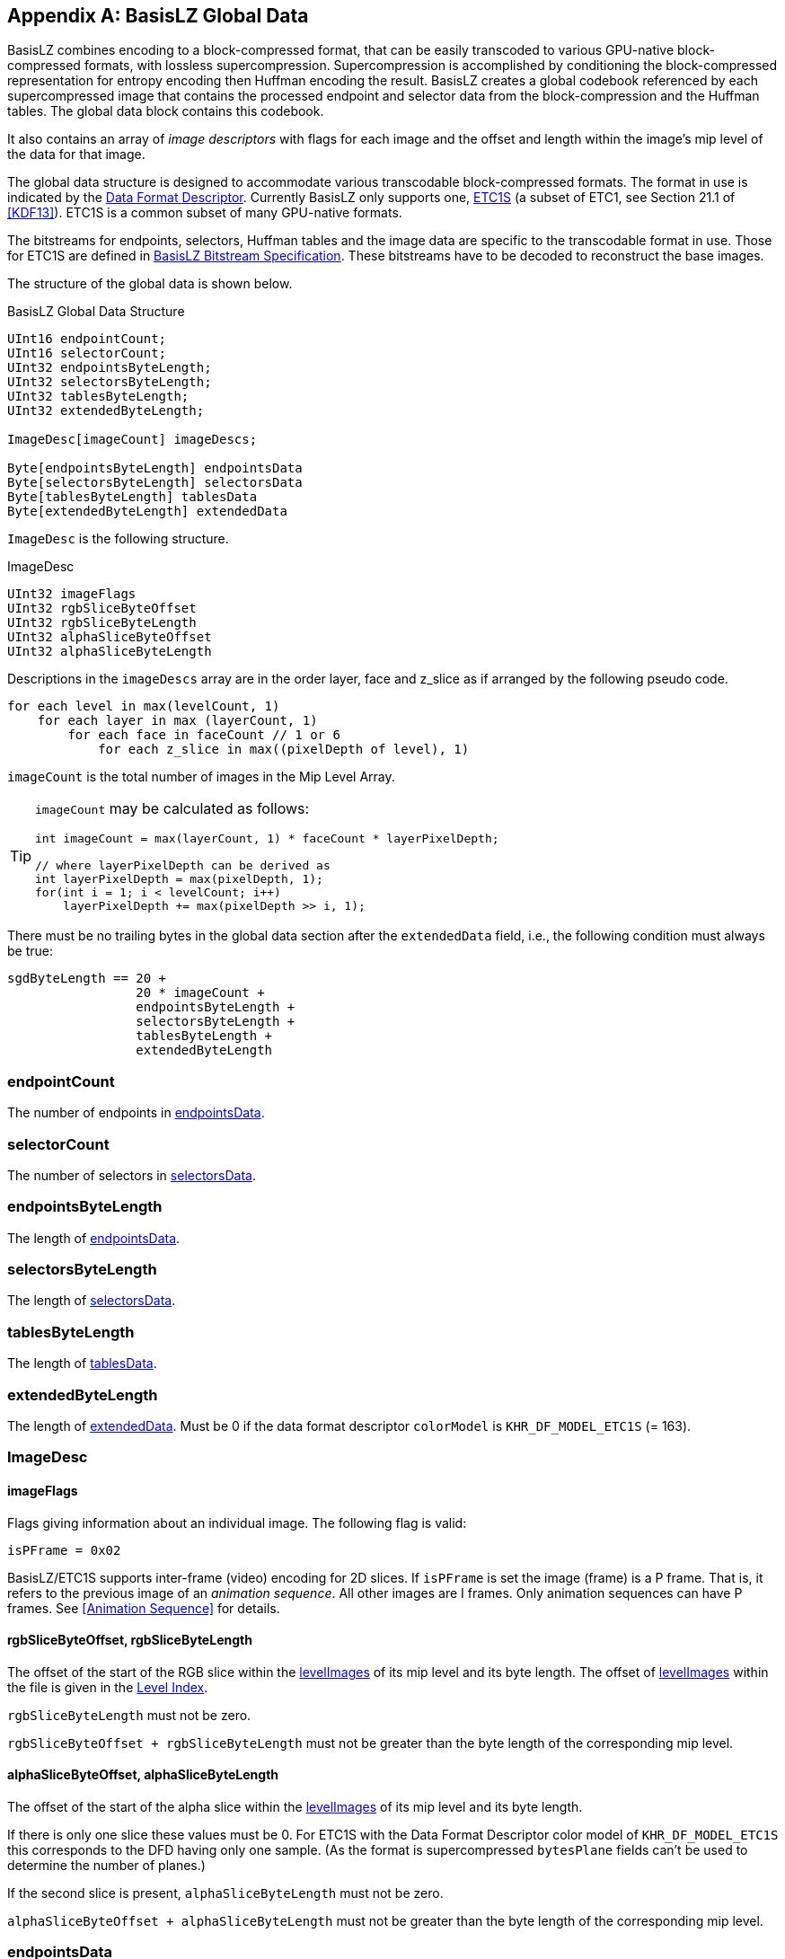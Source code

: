 [appendix#basislz_gd]
== BasisLZ Global Data

BasisLZ combines encoding to a block-compressed format, that can
be easily transcoded to various GPU-native block-compressed formats,
with lossless supercompression.  Supercompression is accomplished
by conditioning the block-compressed representation for entropy
encoding then Huffman encoding the result. BasisLZ creates a global
codebook referenced by each supercompressed image that contains the
processed endpoint and selector data from the block-compression and
the Huffman tables. The global data block contains this codebook.

It also contains an array of _image descriptors_ with flags for
each image and the offset and length within the image's mip level
of the data for that image.

The global data structure is designed to accommodate various
transcodable block-compressed formats. The format in use is indicated
by the <<_data_format_descriptor, Data Format Descriptor>>. Currently
BasisLZ only supports one, <<etc1s, ETC1S>> (a subset of ETC1, see
Section 21.1 of <<KDF13>>).  ETC1S is a common subset of many
GPU-native formats.

The bitstreams for endpoints, selectors, Huffman tables and the image
data are specific to the transcodable format in use. Those for ETC1S
are defined in <<BasisLZ Bitstream Specification>>. These bitstreams
have to be decoded to reconstruct the base images.

The structure of the global data is shown below.

[[basislz_global_data_structure]]
.BasisLZ Global Data Structure
[source,c,subs="+quotes,+attributes,+replacements"]
----
UInt16 endpointCount;
UInt16 selectorCount;
UInt32 endpointsByteLength;
UInt32 selectorsByteLength;
UInt32 tablesByteLength;
UInt32 extendedByteLength;

ImageDesc[imageCount] imageDescs;

Byte[endpointsByteLength] endpointsData
Byte[selectorsByteLength] selectorsData
Byte[tablesByteLength] tablesData
Byte[extendedByteLength] extendedData
----

`ImageDesc` is the following structure.

.ImageDesc
[source,c]
----
UInt32 imageFlags
UInt32 rgbSliceByteOffset
UInt32 rgbSliceByteLength
UInt32 alphaSliceByteOffset
UInt32 alphaSliceByteLength
----

Descriptions in the `imageDescs` array are in the order layer, face
and z_slice as if arranged by the following pseudo code.
[source,c]
----
for each level in max(levelCount, 1)
    for each layer in max (layerCount, 1)
        for each face in faceCount // 1 or 6
            for each z_slice in max((pixelDepth of level), 1)
----

`imageCount` is the total number of images in the Mip Level Array.

[TIP]
====
`imageCount` may be calculated as follows:
[source,c]
----
int imageCount = max(layerCount, 1) * faceCount * layerPixelDepth;

// where layerPixelDepth can be derived as
int layerPixelDepth = max(pixelDepth, 1);
for(int i = 1; i < levelCount; i++)
    layerPixelDepth += max(pixelDepth >> i, 1);
----
====

There must be no trailing bytes in the global data section after the
`extendedData` field, i.e., the following condition must always be true:
[source,c]
----
sgdByteLength == 20 +
                 20 * imageCount +
                 endpointsByteLength +
                 selectorsByteLength +
                 tablesByteLength +
                 extendedByteLength
----

=== endpointCount
The number of endpoints in <<_endpointsdata,endpointsData>>.

=== selectorCount
The number of selectors in <<_selectorsdata,selectorsData>>.

=== endpointsByteLength
The length of <<_endpointsdata,endpointsData>>.

=== selectorsByteLength
The length of <<_selectorsdata,selectorsData>>.

=== tablesByteLength
The length of <<_tablesdata,tablesData>>.

=== extendedByteLength
The length of <<_extendeddata,extendedData>>. Must be 0 if the data
format descriptor `colorModel` is `KHR_DF_MODEL_ETC1S` (= 163).

=== ImageDesc
==== imageFlags
Flags giving information about an individual image. The following flag
is valid:
[source,c]
----
isPFrame = 0x02
----

BasisLZ/ETC1S  supports inter-frame (video) encoding for 2D slices.
If `isPFrame` is set the image (frame) is a P frame. That is, it
refers to the previous image of an _animation sequence_. All other
images are I frames.  Only animation sequences can have P frames.
See <<Animation Sequence>> for details.

==== rgbSliceByteOffset, rgbSliceByteLength
The offset of the start of the RGB slice within the
<<levelImagesDesc,levelImages>> of its mip level and its byte length.
The offset of <<levelImagesDesc,levelImages>> within the file is given
in the <<_level_index,Level Index>>.

`rgbSliceByteLength` must not be zero.

`rgbSliceByteOffset + rgbSliceByteLength` must not be greater than the
byte length of the corresponding mip level.

==== alphaSliceByteOffset, alphaSliceByteLength
The offset of the start of the alpha slice within the
<<levelImagesDesc,levelImages>> of its mip level and its byte length.

If there is only one slice these values must be 0. For ETC1S with the Data
Format Descriptor color model of `KHR_DF_MODEL_ETC1S` this corresponds to
the DFD having only one sample. (As the format is supercompressed
`bytesPlane` fields can't be used to determine the number of planes.)

If the second slice is present, `alphaSliceByteLength` must not be zero.

`alphaSliceByteOffset + alphaSliceByteLength` must not be greater than the
byte length of the corresponding mip level.

=== endpointsData
Compressed endpoints data. The bitstream of this for ETC1S is
described in <<ETC1S Endpoint Codebooks>>.

=== selectorsData
Compressed selectors data. The bitstream of this for ETC1S is
described in <<ETC1S Selector Codebooks>>.

=== tablesData
Huffman tables data. The format of this data for ETC1S is described
in <<ETC1S Slice Huffman Tables>>.

=== extendedData
Extended data. This is not used for ETC1S.

[appendix#basisLZ]
== BasisLZ Bitstream Specification

BasisLZ is a lossless compression scheme for ETC1S block data, which is based off https://www.sciencedirect.com/topics/engineering/vector-quantization[Vector Quantization]. VQ is applied to the ETC1S color endpoint/intensity values and texel selectors, each treated as two separate vectors. The two codebooks are global and shared across all mipmap levels, cubemap faces, animation frames, etc. There are two VQ codebook indices per block, which are compressed using a combination of canonical https://en.wikipedia.org/wiki/Huffman_coding[Huffman coding], https://en.wikipedia.org/wiki/Run-length_encoding[Run-Length Encoding], https://en.wikipedia.org/wiki/Differential_pulse-code_modulation[DPCM coding], and an approximate https://en.wikipedia.org/wiki/Move-to-front_transform[Move to Front] transform.

It stores different ETC1S format fields in separately-compressed data streams thus reducing the transmission size.

BasisLZ data comprises:

* global endpoint array, where each element is a base color and an intensity table index pair;
* global selectors array, where each element contains 16 values, called ETC1 "`pixel index bits`" in KDFS;
* four global Huffman tables used for slice decoding;
* per-slice block data encoded as references to the endpoint and selectors arrays.

The following sections describe each section's payload independently. After decoding them and recovering per-block endpoint and selector values, the decoder can build ETC1S blocks. See the KDFS for ETC1S definition and bitstream.

=== Compressed Huffman Tables

Many BasisLZ compressed sections use multiple Huffman tables. The process described in this section defines `read_huffman_table()` routine in the subsequent sections of this specification.

Huffman codes are stored in each output byte in LSB to MSB order.

Huffman coding in BasisLZ is compatible with the canonical Huffman methods used by Deflate encoders/decoders. Section 3.2.2 of https://tools.ietf.org/html/rfc1951[Deflate - RFC 1951], which describes how to compute the value of each Huffman code given an array of symbol codelengths.

A BasisLZ Huffman table consists of 1 to 16383 symbols. Each compressed Huffman table is described by an array of symbol code lengths in bits. The table's symbol code lengths are themselves RLE+Huffman coded, just like Deflate.

Each table begins with a small fixed header followed by the code lengths for the small Huffman table which is used to send the compressed codelengths.

[source]
----
total_used_syms                                 b(14)
num_codelength_codes                            b(5)
for (int i = 0; i < num_codelength_codes; i++)
{
    code_length_code_sizes[codes_order[i]]      b(3)
}
----

There are a maximum of 21 symbols in a compressed Huffman code length table, so `num_codelength_codes` must be in [1..21] range.

The code lengths are reordered to potentially reduce the number of used codes:

[source]
----
codes_order = {
    17, 18, 19, 20, 0, 8, 7, 9, 6, 10, 5, 11, 4, 12, 3, 13, 2, 14, 1, 15, 16
};
----

A canonical Huffman decoding table (of up to 21 symbols) is built from these code lengths.

Immediately following this data are the Huffman symbols (sometimes intermixed with raw bits) which describe how to unpack the codelengths of each symbol in the Huffman table. This is a slightly modified version of dynamic Huffman codes described in RFC 1951, Section 3.2.7.

- Symbols [0..16] indicate a specific symbol code length in bits, so maximum supported Huffman code size is 16 bits.

- Symbol 17 indicates a short run of symbols with 0 bit code lengths. 3 bits are sent after this symbol, which indicates the run's size after adding the minimum size of 3, so the run has 3..10 symbols.

- Symbol 18 indicates a long run of symbols with 0 bit code lengths. 7 bits are sent after this symbol, which indicates the run's size after adding the minimum size of 11, so the run has 11..138 symbols.

- Symbol 19 indicates a short run of symbols that repeat the previous symbol's code length. 2 bits are sent after this symbol, which indicates the number of times to repeat the previous symbol's code length, after adding the minimum size of 3, so the run has 3..6 symbols. Cannot be the first symbol, and the previous symbol cannot have a code length of 0.

- Symbol 20 indicates a short run of symbols that repeat the previous symbol's code length. 7 bits are sent after this symbol, which indicates the number of times to repeat the previous symbol's code length, after adding the minimum size of 7, so the run has 7..134 symbols. Cannot be the first symbol, and the previous symbol cannot have a code length of 0.

There should be exactly `total_used_syms` code lengths stored in the compressed Huffman table. If not, the stream is either corrupted or invalid.

After all the symbol codelengths are uncompressed, the symbol codes can be computed and the canonical Huffman decoding tables can be built.

`decode_huffman(model)` in the sections below denotes reading the Huffman-encoded value from a current bitstream position using the table `model`.

=== ETC1S Endpoint Codebooks

The byte offset and the byte length (`endpointsByteLength`) of the
endpoint codebook section (`endpointsData`) as well as the number
of endpoint entries (called `endpointCount`) are defined by the
<<basislz_global_data_structure,BasisLZ Global Data Structure>>.

==== Header
At the beginning of the compressed endpoint codebook section are four compressed Huffman tables, stored using the procedure outlined in <<Compressed Huffman Tables>> and a 1-bit flag signalling whether endpoints have three color channles or one.

[source]
----
colorDeltaModel0     read_huffman_table()
colorDeltaModel1     read_huffman_table()
colorDeltaModel2     read_huffman_table()
intenDeltaModel      read_huffman_table()
isGrayscale          b(1)
----

==== Endpoints

Immediately after the header is the compressed color endpoint codebook data (`inten[endpointCount]`, `red[endpointCount]`, `green[endpointCount]` and `blue[endpointCount]` arrays). A simple form of DPCM (Delta Pulse Code Modulation) coding is used to send the ETC1S intensity table indices and color values. Here is the procedure to decode the endpoint codebook:

. Set initial values:
  .. Let the previous intensity index `prevInten` be `0`.
  .. If `isGrayscale` is `1`, let `prevLuma` be `16`.
  .. Else, let `prevRed`, `prevGreen` and `prevBlue` be `16`.
. For `i` from `0` to `endpointCount`:
  .. Decode table intensity index:
    ... Read an `intenDelta` value using the `intenDeltaModel` Huffman table.
    ... Set `inten[i]` to `((prevInten + intenDelta) & 7)`.
    ... Set `prevInten` to `inten[i]`.
  .. Decode endpoint color value:
    ... Depending on the `isGrayscale` value, read `lumaDelta` or {`redDelta`, `greenDelta` and `blueDelta`} using the Huffman tables depending on the `prevLuma` or {`prevRed`, `prevGreen` and `prevBlue`} ranges:
         - `colorDeltaModel0` for values in [0..9];
         - `colorDeltaModel1` for values in [10..21];
         - `colorDeltaModel2` for values in [22..31].
    ... Sum deltas with the previous values as `value = (prevValue + valueDelta) & 31`.
    ... Set `red[i]`, `green[i]` and `blue[i]` from the decoded values. For grayscale endpoints, set all channels to the luma value.
    ... Update `prevLuma` or {`prevRed`, `prevGreen` and `prevBlue`}.
. The rest of the section's data (if any) can be ignored.

=== ETC1S Selector Codebooks

Selector entries contain 16 2-bit values that map to the ETC1 pixel index bits as:

[options="header"]
|====
| Selector Value | Pixel Index MSB | Pixel Index LSB | Modifier
|        0       |        1        |        1        |    -b
|        1       |        1        |        0        |    -a
|        2       |        0        |        0        |    +a
|        3       |        0        |        1        |    +b
|====

The byte offset and the byte length (`selectorsByteLength`) of the
selector codebook section (`selectorsData`) as well as the number
of selector entries (called `selectorCount`) are defined by the
<<basislz_global_data_structure,BasisLZ Global Data Structure>>.

==== Header

The first two bits are reserved and must always be set to `0`. The input is invalid otherwise.

The third bit indicates if the selector codebook is stored in raw form (uncompressed). If it's unset, the `deltaSelectorModel` Huffman table will immediately follow the third bit.

==== Selectors

Each selector entry is a 4x4 grid, ordered left-to-right, top-to-bottom. Each row is packed to 8 bits, thus each selector entry could be expressed as four 8-bit bytes. Each packed row corresponds to four 2-bit values. The first (left) value of each row starts at the LSB (least significant bit) of each 8-bit group.

[options="header"]
[cols="h,1,1,1,1"]
|====
|    |    X0   |    X1   |    X2   |    X3
| Y0 | s0[1:0] | s0[3:2] | s0[5:4] | s0[7:6]
| Y1 | s1[1:0] | s1[3:2] | s1[5:4] | s1[7:6]
| Y2 | s2[1:0] | s2[3:2] | s2[5:4] | s2[7:6]
| Y3 | s3[1:0] | s3[3:2] | s3[5:4] | s3[7:6]
|====

When `isUncompressed` bit is set, all selectors are stored uncompressed. When that bit is unset, only the first selector entry is stored uncompressed while all subsequent entries are DPCM coded (by using four XOR-deltas for each subsequent selector entry) with Huffman coding.

.Sample implementation
[%collapsible]
=====
[source]
----
zeros                                                  b(2)
isUncompressed                                         b(1)
if (isUncompressed)
{
    for (int i = 0; i < selectorCount; i++)
    {
        for (int j = 0; j < 4; j++)
        {
            selector[i][j]                             b(8)
        }
    }
}
else
{
    deltaSelectorModel                                 read_huffman_table()

    for (int j = 0; j < 4; j++)
    {
        selector[0][j]                                 b(8)
    }

    for (int i = 1; i < selectorCount; i++)
    {
        for (int j = 0; j < 4; j++)
        {
            selector[i][j] =
                decode_huffman(deltaSelectorModel) ^
                selector[i - 1][j]
        }
    }
}
----
=====

Any bytes in this section following the selector codebook bits can be safely ignored.

=== ETC1S Slice Huffman Tables

Each ETC1S slice is compressed with four Huffman tables (`tablesData`)
stored using the procedure outlined in <<Compressed Huffman Tables>>.
Their byte offset and byte length (`tablesByteLength`) are defined
by the <<basislz_global_data_structure,BasisLZ Global Data Structure>>.

Following the last Huffman table are 13-bits indicating the size of the selector history buffer.

[source]
----
endpointPredModel               read_huffman_table()
endpointDeltaModel              read_huffman_table()
selectorModel                   read_huffman_table()
selectorHistoryBufRleModel      read_huffman_table()
selectorHistoryBufSize          b(13)
----

Any remaining bits may be safely ignored.

[#etc1s_slice]
=== ETC1S Slice Decoding

ETC1S slices consist of a compressed 2D array of ETC1S blocks, always compressed in top-down/left-right raster order. For an animation sequence, the previous slice's already decoded contents may be referred to when blocks are encoded using Conditional Replenishment (also known as "`skip blocks`").

Each ETC1S block is encoded by using references to the color endpoint codebook and the selector codebook. The following sections describe the helper procedures used by the decoder, and how the array of ETC1S blocks is actually decoded.

==== ETC1S Approximate Move to Front Routines

An approximate Move to Front (MTF) approach is used to efficiently encode the selector codebook references. Here is the C++ example class for approximate MTF decoding:

.Example implementation
[%collapsible]
=====
[source,cpp]
----
class approx_move_to_front
{
public:
    approx_move_to_front(uint32_t n)
    {
        init(n);
    }

    void init(uint32_t n)
    {
        m_values.resize(n);
        m_rover = n / 2;
    }

    size_t size() const { return m_values.size(); }

    const int& operator[] (uint32_t index) const { return m_values[index]; }
          int operator[] (uint32_t index)        { return m_values[index]; }

    void add(int new_value)
    {
        m_values[m_rover++] = new_value;
        if (m_rover == m_values.size())
        {
            m_rover = (uint32_t)m_values.size() / 2;
        }
    }

    void use(uint32_t index)
    {
        if (index)
        {
            int x = m_values[index / 2];
            int y = m_values[index];
            m_values[index / 2] = y;
            m_values[index] = x;
        }
    }

private:
    std::vector<int> m_values;
    uint32_t m_rover;
};
----
=====

==== ETC1S VLC Decoding Procedure

ETC1S slice decoding utilizes a simple Variable Length Coding (VLC) scheme that sends raw bits using chunks of 5 or 8 bits. The MSB of each chunk signals whether there's another chunk for the current encoded value.

Here is the VLC decoding procedures, `get_bits(n)` extracts next `n` bits from the bitstream:

.Example implementation
[%collapsible]
=====
[source,cpp]
----
uint32_t decode_vlc4()
{
    uint32_t v = 0;
    uint32_t ofs = 0;

    for ( ; ; )
    {
        uint32_t s = get_bits(5);
        v |= ((s & 0xF) << ofs);
        ofs += 4;

        if ((s & 0x10) == 0)
        {
            break;
        }

        if (ofs >= 32)
        {
            // Invalid encoding
            break;
        }
    }

    return v;
}

uint32_t decode_vlc7()
{
    uint32_t v = 0;
    uint32_t ofs = 0;

    for ( ; ; )
    {
        uint32_t s = get_bits(8);
        v |= ((s & 0x7F) << ofs);
        ofs += 7;

        if ((s & 0x80) == 0)
        {
            break;
        }

        if (ofs >= 32)
        {
            // Invalid encoding
            break;
        }
    }

    return v;
}
----
=====

==== ETC1S Slice Block Decoding

The decoder iterates through all the slice blocks in top-down, left-right raster order (`num_blocks_x` by `num_blocks_y` grid). Each block is represented by an index into the color endpoint codebook and another index into the selector endpoint codebook. The endpoint codebook contains each ETC1S block's base RGB color and intensity table information, and the selector codebook contains the 4x4 texel selector entry (which are 2-bits each) information. This is all the information needed to fully represent the texels within each block.

The decoding procedure loops over all the blocks in raster order, and decodes the endpoint and selector indices used to represent each block. The decoding procedure is complex enough that commented code is best used to describe it.

The compressed format allows the encoder to reuse the endpoint index used by the block to the left, the block immediately above the current block, or the block to the upper left (if the slice is not a P-frame). Alternately, the encoder can send a Huffman-coded DPCM encoded index relative to the previously used endpoint index.

Which type of prediction was used by the encoder is controlled by the endpoint prediction indices, which are sent with Huffman coding (using the `endpointPredModel` table) once every 2x2 blocks.

For P-frames (that have `isPFrame` flag in `imageFlags` set, matches `is_p_frame` flag in the code below) used in animation sequences (matches `is_video` flag in the code below), the endpoint prediction symbol normally used to refer to the upper left block (endpoint prediction index 2) instead indicates that both the endpoint and selector indices from the previous frame's block should be reused on the current frame's block. The endpoint prediction indices are RLE coded, so this allows the encoder to efficiently skip over a large number of unchanged blocks in a video sequence.

The first frame of an animation sequence must be an I-frame.

A KTX file that is not an animation sequence cannot contain P-frames.

.Reference implementation
[%collapsible]
=====
[source,cpp]
----
// Constants used by the decoder
const uint32_t ENDPOINT_PRED_TOTAL_SYMBOLS = (4 * 4 * 4 * 4) + 1;
const uint32_t ENDPOINT_PRED_REPEAT_LAST_SYMBOL = ENDPOINT_PRED_TOTAL_SYMBOLS - 1;
const uint32_t ENDPOINT_PRED_MIN_REPEAT_COUNT = 3;

const uint32_t NUM_ENDPOINT_PREDS = 3;
const uint32_t CR_ENDPOINT_PRED_INDEX = NUM_ENDPOINT_PREDS - 1;

// Endpoint/selector codebooks - decoded previously.
endpoint endpoints[endpointCount];
selector selectors[selectorCount];

// Array of per-block values used for endpoint index prediction (enough for 2 rows).
uint16_t [2][num_block_x] block_endpoint_preds;

// Odd rows prediction information for two blocks packed into 4-bit values
uint8_t block_pred_bits[(num_blocks_x + 1) >> 1]

// Some constants and state used during block decoding
const uint32_t SELECTOR_HISTORY_BUF_FIRST_SYMBOL_INDEX = selectorCount;
const uint32_t SELECTOR_HISTORY_BUF_RLE_SYMBOL_INDEX = selectorHistoryBufSize + SELECTOR_HISTORY_BUF_FIRST_SYMBOL_INDEX;
uint32_t cur_selector_rle_count = 0;

uint32_t cur_pred_bits = 0;
uint32_t prev_endpoint_pred_sym = 0;
uint32_t endpoint_pred_repeat_count = 0;
uint32_t prev_endpoint_index = 0;

// These arrays are only used for texture video. They hold the previous frame's endpoint and selector indices.
uint16_t prev_frame_endpoints[num_blocks_x][num_blocks_y];
uint16_t prev_frame_selectors[num_blocks_x][num_blocks_y];

// Selector history buffer - See Approximate Move to Front Routines
approx_move_to_front selector_history_buf(selectorHistoryBufSize);

// Loop over all slice blocks in raster order
for (uint32_t block_y = 0; block_y < num_blocks_y; block_y++)
{
    // The index into the block_endpoint_preds array
    const uint32_t cur_block_endpoint_pred_array = block_y & 1;

    for (uint32_t block_x = 0; block_x < num_blocks_x; block_x++)
    {
        // Check if we're at the start of a 2x2 block group.
        if ((block_x & 1) == 0)
        {
            // Are we on an even or odd row of blocks?
            if ((block_y & 1) == 0)
            {
                // We're on an even row and column of blocks. Decode the combined endpoint index predictor symbols for 2x2 blocks.
                // This symbol tells the decoder how the endpoints are decoded for each block in a 2x2 group of blocks.

                // Are we in an RLE run?
                if (endpoint_pred_repeat_count)
                {
                    // Inside a run of endpoint predictor symbols.
                    endpoint_pred_repeat_count--;
                    cur_pred_bits = prev_endpoint_pred_sym;
                }
                else
                {
                    // Decode the endpoint prediction symbol, using the "endpoint pred" Huffman table.
                    cur_pred_bits = decode_huffman(endpointPredModel);
                    if (cur_pred_bits == ENDPOINT_PRED_REPEAT_LAST_SYMBOL)
                    {
                        // It's a run of symbols, so decode the count using VLC decoding
                        endpoint_pred_repeat_count = decode_vlc4() + ENDPOINT_PRED_MIN_REPEAT_COUNT - 1;

                        cur_pred_bits = prev_endpoint_pred_sym;
                    }
                    else
                    {
                        // It's not a run of symbols
                        prev_endpoint_pred_sym = cur_pred_bits;
                    }
                }

                // The symbol has enough endpoint prediction information for 4 blocks (2 bits per block), so 8 bits total.
                // Remember the prediction information we should use for the next row of 2 blocks beneath the current block.
                block_pred_bits[block_x >> 1] = (uint8_t)(cur_pred_bits >> 4);
            }
            else
            {
                // We're on an odd row of blocks, so use the endpoint prediction information we previously stored on the previous even row.
                cur_pred_bits = block_pred_bits[block_x >> 1];
            }
        }

        // Decode the current block's endpoint and selector indices.
        uint32_t endpoint_index, selector_index = 0;

        // Get the 2-bit endpoint prediction index for this block.
        const uint32_t pred = cur_pred_bits & 3;

        // Get the next block's endpoint prediction bits ready.
        cur_pred_bits >>= 2;

        // Now check to see if we should reuse a previously encoded block's endpoints.
        if (pred == 0)
        {
            // Reuse the left block's endpoint index
            assert(block_x > 0);
            endpoint_index = prev_endpoint_index;
        }
        else if (pred == 1)
        {
            // Reuse the upper block's endpoint index
            assert(block_y > 0)
            endpoint_index = block_endpoint_preds[cur_block_endpoint_pred_array ^ 1][block_x];
        }
        else if (pred == 2)
        {
            if (is_p_frame)
            {
                // If it's a P-frame, reuse the previous frame's endpoint index, at this block.
                assert(pred == CR_ENDPOINT_PRED_INDEX);
                endpoint_index = prev_frame_endpoints[block_x][block_y];
                selector_index = prev_frame_selectors[block_x][block_y];
            }
            else
            {
                // Reuse the upper left block's endpoint index.
                assert((block_x > 0) && (block_y > 0));
                endpoint_index = block_endpoint_preds[cur_block_endpoint_pred_array ^ 1][block_x - 1];
            }
        }
        else
        {
            // We need to decode and apply a DPCM encoded delta to the previously used endpoint index.
            // This uses the delta endpoint Huffman table.
            const uint32_t delta_sym = decode_huffman(endpointDeltaModel);

            endpoint_index = delta_sym + prev_endpoint_index;

            // Wrap around if the index goes beyond the end of the endpoint codebook
            if (endpoint_index >= endpointCount)
                endpoint_index -= endpointCount;
        }

        // Remember the endpoint index we used on this block, so the next row can potentially reuse the index.
        block_endpoint_preds[cur_block_endpoint_pred_array][block_x] = (uint16_t)endpoint_index;

        // Remember the endpoint index used
        prev_endpoint_index = endpoint_index;

        // Now we have fully decoded the ETC1S endpoint codebook index, in endpoint_index.

        // Now decode the selector index.
        const uint32_t MAX_SELECTOR_HISTORY_BUF_SIZE = 64;
        const uint32_t SELECTOR_HISTORY_BUF_RLE_COUNT_THRESH = 3;
        const uint32_t SELECTOR_HISTORY_BUF_RLE_COUNT_BITS = 6;
        const uint32_t SELECTOR_HISTORY_BUF_RLE_COUNT_TOTAL = (1 << SELECTOR_HISTORY_BUF_RLE_COUNT_BITS);

        // Decode selector index, unless it's a P-frame and the endpoint predictor indicated that the
        // block's endpoints and selectors were reused from the previous frame.
        if ((!is_p_frame) || (pred != CR_ENDPOINT_PRED_INDEX))
        {
            int selector_sym;

            // Are we in a selector RLE run?
            if (cur_selector_rle_count > 0)
            {
                // Handle selector RLE run.
                cur_selector_rle_count--;

                selector_sym = selectorCount;
            }
            else
            {
                // Decode the selector symbol, using the selector Huffman table.
                selector_sym = decode_huffman(selectorModel);

                // Is it a run?
                if (selector_sym == static_cast<int>(SELECTOR_HISTORY_BUF_RLE_SYMBOL_INDEX))
                {
                    // Decode the selector run's size, using the selector history buf RLE Huffman table.
                    int run_sym = decode_huffman(selectorHistoryBufRleModel);

                    // Is it a very long run?
                    if (run_sym == (SELECTOR_HISTORY_BUF_RLE_COUNT_TOTAL - 1))
                        cur_selector_rle_count = decode_vlc7() + SELECTOR_HISTORY_BUF_RLE_COUNT_THRESH;
                    else
                        cur_selector_rle_count = run_sym + SELECTOR_HISTORY_BUF_RLE_COUNT_THRESH;

                    selector_sym = selectorCount;

                    cur_selector_rle_count--;
                }
            }

            // Is it a reference into the selector history buffer?
            if (selector_sym >= selectorCount)
            {
                assert(selectorHistoryBufSize > 0);

                // Compute the history buffer index
                int history_buf_index = selector_sym - selectorCount;

                assert(history_buf_index < selector_history_buf.size());

                // Access the history buffer
                selector_index = selector_history_buf[history_buf_index];

                // Update the history buffer
                if (history_buf_index != 0)
                    selector_history_buf.use(history_buf_index);
            }
            else
            {
                // It's an index into the selector codebook
                selector_index = selector_sym;

                // Add it to the selector history buffer
                if (m_selector_history_buf_size)
                    selector_history_buf.add(selector_index);
            }
        }

        // For texture video, remember the endpoint and selector indices used by the block on this frame, for later reuse on the next frame.
        if (is_video)
        {
            prev_frame_endpoints[block_x][block_y] = endpoint_index;
            prev_frame_selectors[block_x][block_y] = selector_index;
        }

        // The block is fully decoded here. The codebook indices are endpoint_index and selector_index.
        // Make sure they are valid
        assert((endpoint_index < endpointCount) && (selector_index < selectorCount));

    } // block_x
} // block_y
----
=====

At this point, the decoder has decoded each block's endpoint and selector codebook indices. It can now fetch the actual ETC1S endpoints/selectors from the codebooks and write out ETC1S texture data, or it can immediately transcode the ETC1S data to another GPU texture format.

// vim: filetype=asciidoc ai expandtab tw=72 ts=4 sts=2 sw=2

